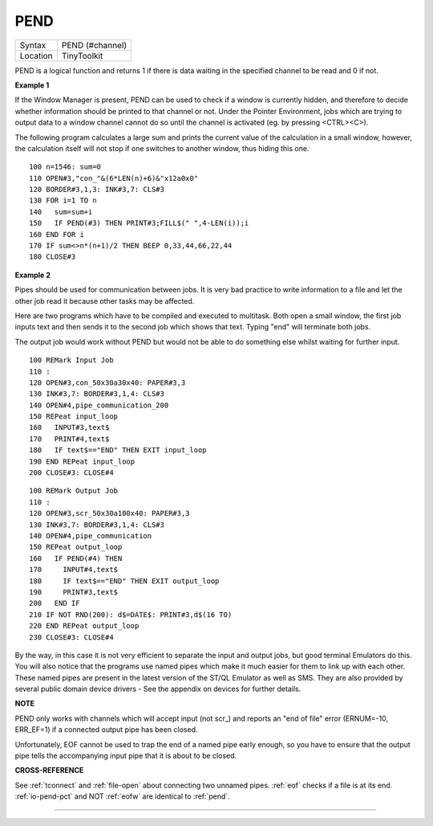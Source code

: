 ..  _pend:

PEND
====

+----------+-------------------------------------------------------------------+
| Syntax   |  PEND (#channel)                                                  |
+----------+-------------------------------------------------------------------+
| Location |  TinyToolkit                                                      |
+----------+-------------------------------------------------------------------+

PEND is a logical function and returns 1 if there is data waiting in
the specified channel to be read and 0 if not.

**Example 1**

If the Window Manager is present, PEND can be used to check if a window
is currently hidden, and therefore to decide whether information should
be printed to that channel or not. Under the Pointer Environment, jobs
which are trying to output data to a window channel cannot do so until
the channel is activated (eg. by pressing <CTRL><C>).

The following
program calculates a large sum and prints the current value of the
calculation in a small window, however, the calculation itself will not
stop if one switches to another window, thus hiding this one.

::

    100 n=1546: sum=0
    110 OPEN#3,"con_"&(6*LEN(n)+6)&"x12a0x0"
    120 BORDER#3,1,3: INK#3,7: CLS#3
    130 FOR i=1 TO n
    140   sum=sum+i
    150   IF PEND(#3) THEN PRINT#3;FILL$(" ",4-LEN(i));i
    160 END FOR i
    170 IF sum<>n*(n+1)/2 THEN BEEP 0,33,44,66,22,44
    180 CLOSE#3

**Example 2**

Pipes should be used for communication between jobs. It is very bad
practice to write information to a file and let the other job read it
because other tasks may be affected.

Here are two programs which have to
be compiled and executed to multitask. Both open a small window, the
first job inputs text and then sends it to the second job which shows
that text. Typing "end" will terminate both jobs.

The output job would
work without PEND but would not be able to do something else whilst
waiting for further input.

::

    100 REMark Input Job
    110 :
    120 OPEN#3,con_50x30a30x40: PAPER#3,3
    130 INK#3,7: BORDER#3,1,4: CLS#3
    140 OPEN#4,pipe_communication_200
    150 REPeat input_loop
    160   INPUT#3,text$
    170   PRINT#4,text$
    180   IF text$=="END" THEN EXIT input_loop
    190 END REPeat input_loop
    200 CLOSE#3: CLOSE#4

::

    100 REMark Output Job
    110 :
    120 OPEN#3,scr_50x30a100x40: PAPER#3,3
    130 INK#3,7: BORDER#3,1,4: CLS#3
    140 OPEN#4,pipe_communication
    150 REPeat output_loop
    160   IF PEND(#4) THEN
    170     INPUT#4,text$
    180     IF text$=="END" THEN EXIT output_loop
    190     PRINT#3,text$
    200   END IF
    210 IF NOT RND(200): d$=DATE$: PRINT#3,d$(16 TO)
    220 END REPeat output_loop
    230 CLOSE#3: CLOSE#4

By the way, in this case it is not very efficient to separate the input
and output jobs, but good terminal Emulators do this. You will also
notice that the programs use named pipes which make it much easier for
them to link up with each other. These named pipes are present in the
latest version of the ST/QL Emulator as well as SMS. They are also
provided by several public domain device drivers - See the appendix on
devices for further details.

**NOTE**

PEND only works with channels which will accept input (not scr\_) and
reports an "end of file" error (ERNUM=-10, ERR\_EF=1) if a connected
output pipe has been closed.

Unfortunately, EOF cannot be used to trap
the end of a named pipe early enough, so you have to ensure that the
output pipe tells the accompanying input pipe that it is about to be
closed.

**CROSS-REFERENCE**

See :ref:`tconnect` and
:ref:`file-open` about connecting two unnamed
pipes. :ref:`eof` checks if a file is at its end.
:ref:`io-pend-pct` and NOT :ref:`eofw` are identical to
:ref:`pend`.

--------------


